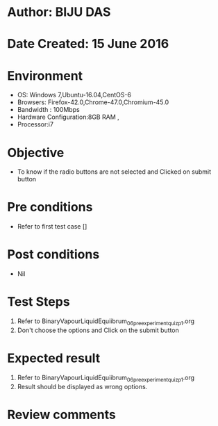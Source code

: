 * Author: BIJU DAS
* Date Created: 15 June 2016
* Environment
  - OS: Windows 7,Ubuntu-16.04,CentOS-6
  - Browsers: Firefox-42.0,Chrome-47.0,Chromium-45.0
  - Bandwidth : 100Mbps
  - Hardware Configuration:8GB RAM , 
  - Processor:i7

* Objective
  - To know if the radio buttons are not selected and Clicked on submit button

* Pre conditions
  - Refer to first test case []

* Post conditions
   - Nil
* Test Steps
  1. Refer to BinaryVapourLiquidEquiibrum_06_preexperimentquiz_p1.org
  2. Don't choose the options and Click on the submit button

* Expected result
  1. Refer to BinaryVapourLiquidEquiibrum_06_preexperimentquiz_p1.org
  2. Result should be displayed as wrong options.

* Review comments
